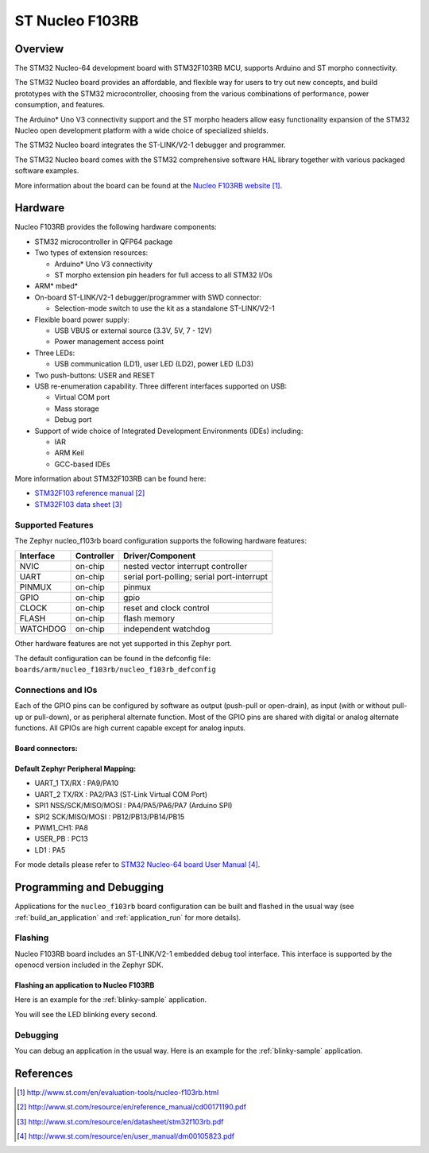 .. _nucleo_f103rb_board:

ST Nucleo F103RB
################

Overview
********
The STM32 Nucleo-64 development board with STM32F103RB MCU, supports Arduino and ST morpho connectivity.

The STM32 Nucleo board provides an affordable, and flexible way for users to try out new concepts,
and build prototypes with the STM32 microcontroller, choosing from the various
combinations of performance, power consumption, and features.

The Arduino* Uno V3 connectivity support and the ST morpho headers allow easy functionality
expansion of the STM32 Nucleo open development platform with a wide choice of
specialized shields.

The STM32 Nucleo board integrates the ST-LINK/V2-1 debugger and programmer.

The STM32 Nucleo board comes with the STM32 comprehensive software HAL library together
with various packaged software examples.

.. image:: img/nucleo_f103rb.jpg
   :width: 500px
   :height: 367px
   :align: center
   :alt: Nucleo F103RB

More information about the board can be found at the `Nucleo F103RB website`_.

Hardware
********
Nucleo F103RB provides the following hardware components:

- STM32 microcontroller in QFP64 package
- Two types of extension resources:

  - Arduino* Uno V3 connectivity
  - ST morpho extension pin headers for full access to all STM32 I/Os

- ARM* mbed*
- On-board ST-LINK/V2-1 debugger/programmer with SWD connector:

  - Selection-mode switch to use the kit as a standalone ST-LINK/V2-1

- Flexible board power supply:

  - USB VBUS or external source (3.3V, 5V, 7 - 12V)
  - Power management access point

- Three LEDs:

  - USB communication (LD1), user LED (LD2), power LED (LD3)

- Two push-buttons: USER and RESET
- USB re-enumeration capability. Three different interfaces supported on USB:

  - Virtual COM port
  - Mass storage
  - Debug port

- Support of wide choice of Integrated Development Environments (IDEs) including:

  - IAR
  - ARM Keil
  - GCC-based IDEs

More information about STM32F103RB can be found here:

- `STM32F103 reference manual`_
- `STM32F103 data sheet`_

Supported Features
==================

The Zephyr nucleo_f103rb board configuration supports the following hardware features:

+-----------+------------+-------------------------------------+
| Interface | Controller | Driver/Component                    |
+===========+============+=====================================+
| NVIC      | on-chip    | nested vector interrupt controller  |
+-----------+------------+-------------------------------------+
| UART      | on-chip    | serial port-polling;                |
|           |            | serial port-interrupt               |
+-----------+------------+-------------------------------------+
| PINMUX    | on-chip    | pinmux                              |
+-----------+------------+-------------------------------------+
| GPIO      | on-chip    | gpio                                |
+-----------+------------+-------------------------------------+
| CLOCK     | on-chip    | reset and clock control             |
+-----------+------------+-------------------------------------+
| FLASH     | on-chip    | flash memory                        |
+-----------+------------+-------------------------------------+
| WATCHDOG  | on-chip    | independent watchdog                |
+-----------+------------+-------------------------------------+

Other hardware features are not yet supported in this Zephyr port.

The default configuration can be found in the defconfig file:
``boards/arm/nucleo_f103rb/nucleo_f103rb_defconfig``

Connections and IOs
===================

Each of the GPIO pins can be configured by software as output (push-pull or open-drain), as
input (with or without pull-up or pull-down), or as peripheral alternate function. Most of the
GPIO pins are shared with digital or analog alternate functions. All GPIOs are high current
capable except for analog inputs.

Board connectors:
-----------------
.. image:: img/nucleo_f103rb_connectors.png
   :width: 800px
   :align: center
   :height: 619px
   :alt: Nucleo F103RB connectors

Default Zephyr Peripheral Mapping:
----------------------------------

- UART_1 TX/RX : PA9/PA10
- UART_2 TX/RX : PA2/PA3 (ST-Link Virtual COM Port)
- SPI1 NSS/SCK/MISO/MOSI : PA4/PA5/PA6/PA7 (Arduino SPI)
- SPI2 SCK/MISO/MOSI : PB12/PB13/PB14/PB15
- PWM1_CH1: PA8
- USER_PB : PC13
- LD1 : PA5

For mode details please refer to `STM32 Nucleo-64 board User Manual`_.

Programming and Debugging
*************************

Applications for the ``nucleo_f103rb`` board configuration can be built and
flashed in the usual way (see :ref:`build_an_application` and
:ref:`application_run` for more details).

Flashing
========

Nucleo F103RB board includes an ST-LINK/V2-1 embedded debug tool interface.
This interface is supported by the openocd version included in the Zephyr SDK.

Flashing an application to Nucleo F103RB
----------------------------------------

Here is an example for the :ref:`blinky-sample` application.

.. zephyr-app-commands::
   :zephyr-app: samples/basic/blinky
   :board: nucleo_f103rb
   :goals: build flash

You will see the LED blinking every second.

Debugging
=========

You can debug an application in the usual way.  Here is an example for the
:ref:`blinky-sample` application.

.. zephyr-app-commands::
   :zephyr-app: samples/basic-blinky
   :board: nucleo_f103rb
   :maybe-skip-config:
   :goals: debug

References
**********

.. target-notes::

.. _Nucleo F103RB website:
   http://www.st.com/en/evaluation-tools/nucleo-f103rb.html

.. _STM32F103 reference manual:
   http://www.st.com/resource/en/reference_manual/cd00171190.pdf

.. _STM32F103 data sheet:
   http://www.st.com/resource/en/datasheet/stm32f103rb.pdf

.. _STM32 Nucleo-64 board User Manual:
   http://www.st.com/resource/en/user_manual/dm00105823.pdf
